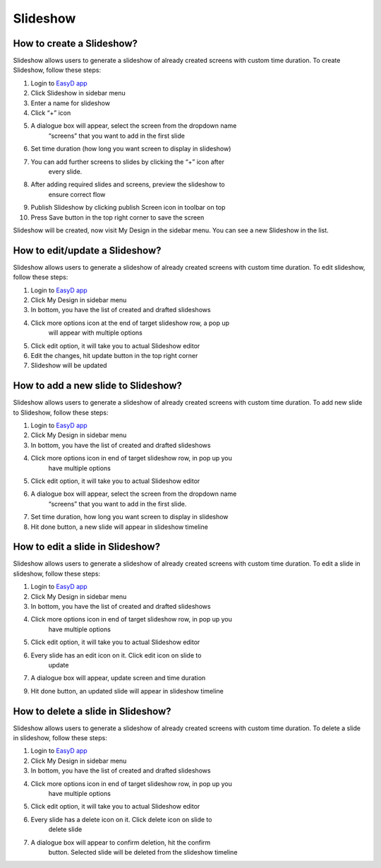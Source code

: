 Slideshow
==========

How to create a Slideshow?
--------------------------

Slideshow allows users to generate a slideshow of already created
screens with custom time duration. To create Slideshow, follow these
steps:

1.  Login to `EasyD app <https://app.easyd.io/>`__

2.  Click Slideshow in sidebar menu

3.  Enter a name for slideshow

4.  Click “+” icon

5.  A dialogue box will appear, select the screen from the dropdown name
       “screens” that you want to add in the first slide

6.  Set time duration (how long you want screen to display in slideshow)

7.  You can add further screens to slides by clicking the “+” icon after
       every slide.

8.  After adding required slides and screens, preview the slideshow to
       ensure correct flow

9.  Publish Slideshow by clicking publish Screen icon in toolbar on top

10. Press Save button in the top right corner to save the screen

Slideshow will be created, now visit My Design in the sidebar menu. You
can see a new Slideshow in the list.

How to edit/update a Slideshow?
-------------------------------

Slideshow allows users to generate a slideshow of already created
screens with custom time duration. To edit slideshow, follow these
steps:

1. Login to `EasyD app <https://app.easyd.io/>`__

2. Click My Design in sidebar menu

3. In bottom, you have the list of created and drafted slideshows

4. Click more options icon at the end of target slideshow row, a pop up
      will appear with multiple options

5. Click edit option, it will take you to actual Slideshow editor

6. Edit the changes, hit update button in the top right corner

7. Slideshow will be updated

How to add a new slide to Slideshow?
------------------------------------

Slideshow allows users to generate a slideshow of already created
screens with custom time duration. To add new slide to Slideshow, follow
these steps:

1. Login to `EasyD app <https://app.easyd.io/>`__

2. Click My Design in sidebar menu

3. In bottom, you have the list of created and drafted slideshows

4. Click more options icon in end of target slideshow row, in pop up you
      have multiple options

5. Click edit option, it will take you to actual Slideshow editor

6. A dialogue box will appear, select the screen from the dropdown name
      “screens” that you want to add in the first slide.

7. Set time duration, how long you want screen to display in slideshow

8. Hit done button, a new slide will appear in slideshow timeline

How to edit a slide in Slideshow?
---------------------------------

Slideshow allows users to generate a slideshow of already created
screens with custom time duration. To edit a slide in slideshow, follow
these steps:

1. Login to `EasyD app <https://app.easyd.io/>`__

2. Click My Design in sidebar menu

3. In bottom, you have the list of created and drafted slideshows

4. Click more options icon in end of target slideshow row, in pop up you
      have multiple options

5. Click edit option, it will take you to actual Slideshow editor

6. Every slide has an edit icon on it. Click edit icon on slide to
      update

7. A dialogue box will appear, update screen and time duration

9. Hit done button, an updated slide will appear in slideshow timeline

How to delete a slide in Slideshow?
-----------------------------------

Slideshow allows users to generate a slideshow of already created
screens with custom time duration. To delete a slide in slideshow,
follow these steps:

1. Login to `EasyD app <https://app.easyd.io/>`__

2. Click My Design in sidebar menu

3. In bottom, you have the list of created and drafted slideshows

4. Click more options icon in end of target slideshow row, in pop up you
      have multiple options

5. Click edit option, it will take you to actual Slideshow editor

6. Every slide has a delete icon on it. Click delete icon on slide to
      delete slide

7. A dialogue box will appear to confirm deletion, hit the confirm
      button. Selected slide will be deleted from the slideshow timeline